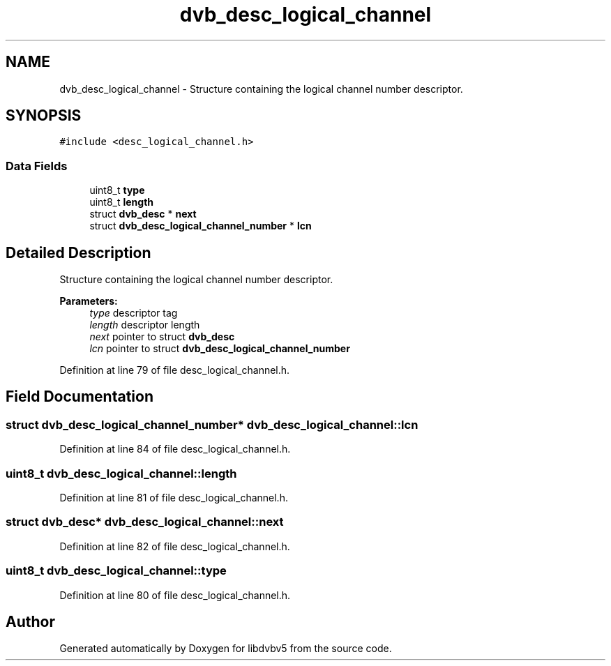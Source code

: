 .TH "dvb_desc_logical_channel" 3 "Sun Jan 24 2016" "Version 1.10.0" "libdvbv5" \" -*- nroff -*-
.ad l
.nh
.SH NAME
dvb_desc_logical_channel \- Structure containing the logical channel number descriptor\&.  

.SH SYNOPSIS
.br
.PP
.PP
\fC#include <desc_logical_channel\&.h>\fP
.SS "Data Fields"

.in +1c
.ti -1c
.RI "uint8_t \fBtype\fP"
.br
.ti -1c
.RI "uint8_t \fBlength\fP"
.br
.ti -1c
.RI "struct \fBdvb_desc\fP * \fBnext\fP"
.br
.ti -1c
.RI "struct \fBdvb_desc_logical_channel_number\fP * \fBlcn\fP"
.br
.in -1c
.SH "Detailed Description"
.PP 
Structure containing the logical channel number descriptor\&. 


.PP
\fBParameters:\fP
.RS 4
\fItype\fP descriptor tag 
.br
\fIlength\fP descriptor length 
.br
\fInext\fP pointer to struct \fBdvb_desc\fP 
.br
\fIlcn\fP pointer to struct \fBdvb_desc_logical_channel_number\fP 
.RE
.PP

.PP
Definition at line 79 of file desc_logical_channel\&.h\&.
.SH "Field Documentation"
.PP 
.SS "struct \fBdvb_desc_logical_channel_number\fP* dvb_desc_logical_channel::lcn"

.PP
Definition at line 84 of file desc_logical_channel\&.h\&.
.SS "uint8_t dvb_desc_logical_channel::length"

.PP
Definition at line 81 of file desc_logical_channel\&.h\&.
.SS "struct \fBdvb_desc\fP* dvb_desc_logical_channel::next"

.PP
Definition at line 82 of file desc_logical_channel\&.h\&.
.SS "uint8_t dvb_desc_logical_channel::type"

.PP
Definition at line 80 of file desc_logical_channel\&.h\&.

.SH "Author"
.PP 
Generated automatically by Doxygen for libdvbv5 from the source code\&.
